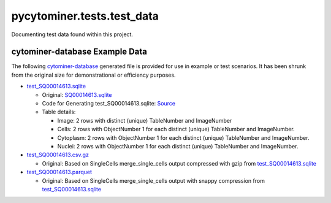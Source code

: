 pycytominer.tests.test_data
===========================

Documenting test data found within this project.

cytominer-database Example Data
-------------------------------

The following `cytominer-database <https://github.com/cytomining/cytominer-database>`_ generated file is provided for use in example or test scenarios.
It has been shrunk from the original size for demonstrational or efficiency purposes.

* `test_SQ00014613.sqlite <https://github.com/cytomining/pycytominer/tree/master/pycytominer/data/cytominer-database_example_data/test_SQ00014613.sqlite>`_

  * Original: `SQ00014613.sqlite <https://nih.figshare.com/articles/dataset/Cell_Health_-_Cell_Painting_Single_Cell_Profiles/9995672?file=18506036>`_
  
  * Code for Generating test_SQ00014613.sqlite: `Source <https://github.com/cytomining/pycytominer/tree/master/pycytominer/data/cytominer-database_example_data/shrink_SQ00014613.sqlite.py>`_
  
  * Table details:

    * Image: 2 rows with distinct (unique) TableNumber and ImageNumber
    * Cells: 2 rows with ObjectNumber 1 for each distinct (unique) TableNumber and ImageNumber.
    * Cytoplasm: 2 rows with ObjectNumber 1 for each distinct (unique) TableNumber and ImageNumber.
    * Nuclei: 2 rows with ObjectNumber 1 for each distinct (unique) TableNumber and ImageNumber.

* `test_SQ00014613.csv.gz <https://github.com/cytomining/pycytominer/tree/master/pycytominer/data/cytominer-database_example_data/test_SQ00014613.csv.gz>`_

  * Original: Based on SingleCells merge_single_cells output compressed with gzip from `test_SQ00014613.sqlite <https://github.com/cytomining/pycytominer/tree/master/pycytominer/data/cytominer-database_example_data/test_SQ00014613.sqlite>`_

* `test_SQ00014613.parquet <https://github.com/cytomining/pycytominer/tree/master/pycytominer/data/cytominer-database_example_data/test_SQ00014613.parquet>`_

  * Original: Based on SingleCells merge_single_cells output with snappy compression from `test_SQ00014613.sqlite <https://github.com/cytomining/pycytominer/tree/master/pycytominer/data/cytominer-database_example_data/test_SQ00014613.sqlite>`_
